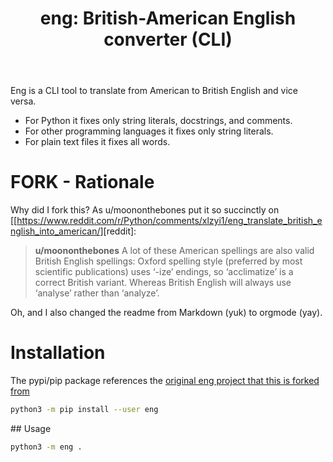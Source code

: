 #+TITLE: eng: British-American English converter (CLI)

Eng is a CLI tool to translate from American to British English and vice versa.

+ For Python it fixes only string literals, docstrings, and comments.
+ For other programming languages it fixes only string literals.
+ For plain text files it fixes all words.

* FORK - Rationale
Why did I fork this? As u/moononthebones put it so succinctly on [[https://www.reddit.com/r/Python/comments/xlzyi1/eng_translate_british_english_into_american/][reddit]:

#+BEGIN_QUOTE
*u/moononthebones*
A lot of these American spellings are also valid British English spellings: Oxford spelling style (preferred by most scientific publications) uses ‘-ize’ endings, so ‘acclimatize’ is a correct British variant. Whereas British English will always use ‘analyse’ rather than ‘analyze’.
#+END_QUOTE

Oh, and I also changed the readme from Markdown (yuk) to orgmode (yay).

* Installation
The pypi/pip package references the [[https://github.com/orsinium-labs/eng][original eng project that this is forked from]]

#+BEGIN_SRC sh
python3 -m pip install --user eng
#+END_SRC

## Usage

#+BEGIN_SRC sh
python3 -m eng .
#+END_SRC

